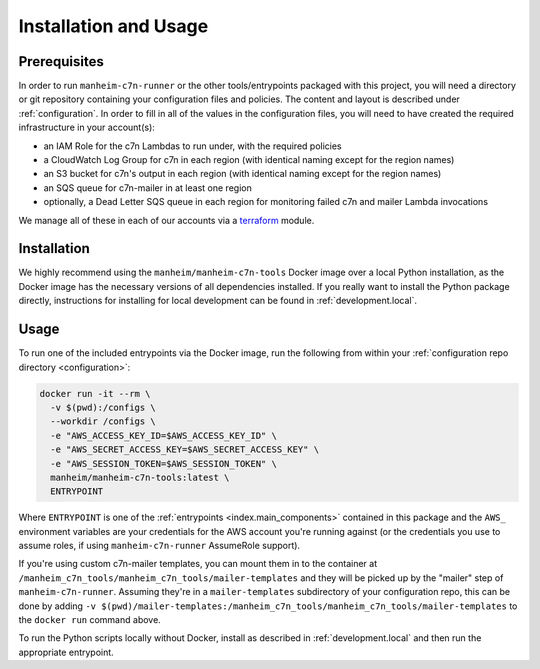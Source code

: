 .. _usage:

Installation and Usage
======================

.. _usage.prerequisites:

Prerequisites
-------------

In order to run ``manheim-c7n-runner`` or the other tools/entrypoints packaged with this project, you will need a directory or git repository containing your configuration files and policies. The content and layout is described under :ref:`configuration`. In order to fill in all of the values in the configuration files, you will need to have created the required infrastructure in your account(s):

* an IAM Role for the c7n Lambdas to run under, with the required policies
* a CloudWatch Log Group for c7n in each region (with identical naming except for the region names)
* an S3 bucket for c7n's output in each region (with identical naming except for the region names)
* an SQS queue for c7n-mailer in at least one region
* optionally, a Dead Letter SQS queue in each region for monitoring failed c7n and mailer Lambda invocations

We manage all of these in each of our accounts via a `terraform <https://www.terraform.io/>`_ module.

.. _usage.installation:

Installation
------------

We highly recommend using the ``manheim/manheim-c7n-tools`` Docker image over a local Python installation, as the Docker image has the necessary versions of all dependencies installed. If you really want to install the Python package directly, instructions for installing for local development can be found in :ref:`development.local`.

.. _usage.usage:

Usage
-----

To run one of the included entrypoints via the Docker image, run the following from within your :ref:`configuration repo directory <configuration>`:

.. code-block:: shell

    docker run -it --rm \
      -v $(pwd):/configs \
      --workdir /configs \
      -e "AWS_ACCESS_KEY_ID=$AWS_ACCESS_KEY_ID" \
      -e "AWS_SECRET_ACCESS_KEY=$AWS_SECRET_ACCESS_KEY" \
      -e "AWS_SESSION_TOKEN=$AWS_SESSION_TOKEN" \
      manheim/manheim-c7n-tools:latest \
      ENTRYPOINT

Where ``ENTRYPOINT`` is one of the :ref:`entrypoints <index.main_components>` contained in this package and the ``AWS_`` environment variables are your credentials for the AWS account you're running against (or the credentials you use to assume roles, if using ``manheim-c7n-runner`` AssumeRole support).

If you're using custom c7n-mailer templates, you can mount them in to the container at ``/manheim_c7n_tools/manheim_c7n_tools/mailer-templates`` and they will be picked up by the "mailer" step of ``manheim-c7n-runner``. Assuming they're in a ``mailer-templates`` subdirectory of your configuration repo, this can be done by adding ``-v $(pwd)/mailer-templates:/manheim_c7n_tools/manheim_c7n_tools/mailer-templates`` to the ``docker run`` command above.

To run the Python scripts locally without Docker, install as described in :ref:`development.local` and then run the appropriate entrypoint.
